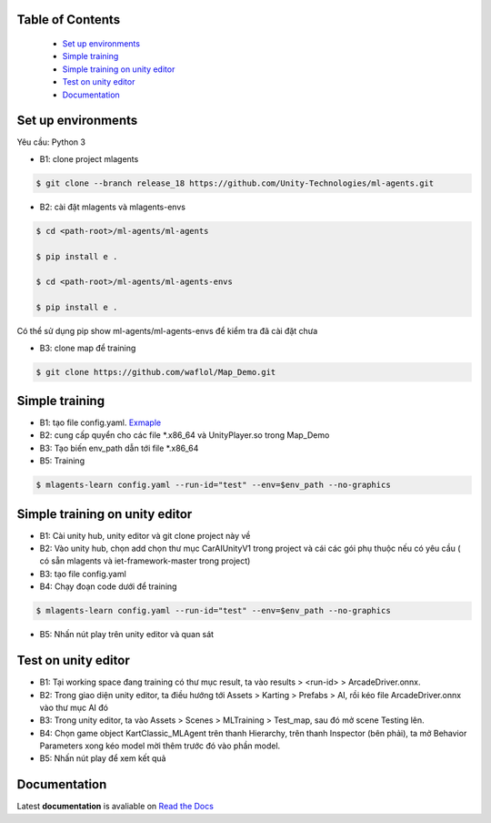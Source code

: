 .. raw:: html

Table of Contents
~~~~~~~~~~~~~~~~~
 - `Set up environments`_
 - `Simple training`_
 - `Simple training on unity editor`_
 - `Test on unity editor`_
 - `Documentation`_
Set up environments
~~~~~~~~~~~~~
Yêu cầu: Python 3

- B1: clone project mlagents

.. code:: bash

    $ git clone --branch release_18 https://github.com/Unity-Technologies/ml-agents.git

- B2: cài đặt mlagents và mlagents-envs

.. code:: bash

    $ cd <path-root>/ml-agents/ml-agents
    
    $ pip install e .
    
    $ cd <path-root>/ml-agents/ml-agents-envs
    
    $ pip install e .
Có thể sử dụng pip show ml-agents/ml-agents-envs để kiểm tra đã cài đặt chưa

- B3: clone map để training

.. code:: bash

   $ git clone https://github.com/waflol/Map_Demo.git
   
Simple training
~~~~~~~~~~~~~
- B1: tạo file config.yaml. `Exmaple <https://github.com/waflol/Map_Demo/blob/main/config.yaml>`__
- B2: cung cấp quyển cho các file *.x86_64 và UnityPlayer.so trong Map_Demo
- B3: Tạo biến env_path dẫn tới file *.x86_64
- B5: Training
.. code:: bash

   $ mlagents-learn config.yaml --run-id="test" --env=$env_path --no-graphics

Simple training on unity editor
~~~~~~~~~~~~~
- B1: Cài unity hub, unity editor và git clone project này về
- B2: Vào unity hub, chọn add chọn thư mục CarAIUnityV1 trong project và cái các gói phụ thuộc nếu có yêu cầu ( có sẵn mlagents và iet-framework-master trong project)
- B3: tạo file config.yaml
- B4: Chạy đoạn code dưới để training
.. code:: bash

   $ mlagents-learn config.yaml --run-id="test" --env=$env_path --no-graphics
- B5: Nhấn nút play trên unity editor và quan sát

Test on unity editor
~~~~~~~~~~~~~
- B1: Tại working space đang training có thư mục result, ta vào results > <run-id> > ArcadeDriver.onnx.
- B2: Trong giao diện unity editor, ta điều hướng tới Assets > Karting > Prefabs > AI, rồi kéo file ArcadeDriver.onnx vào thư mục AI đó
- B3: Trong unity editor, ta vào Assets > Scenes > MLTraining > Test_map, sau đó mở scene Testing lên.
- B4: Chọn game object KartClassic_MLAgent trên thanh Hierarchy, trên thanh Inspector (bên phải), ta mở Behavior Parameters xong kéo model mời thêm trước đó vào phần model.
- B5: Nhấn nút play để xem kết quả

Documentation
~~~~~~~~~~~~~
Latest **documentation** is avaliable on `Read the
Docs <https://github.com/Unity-Technologies/ml-agents/tree/release_18>`__
